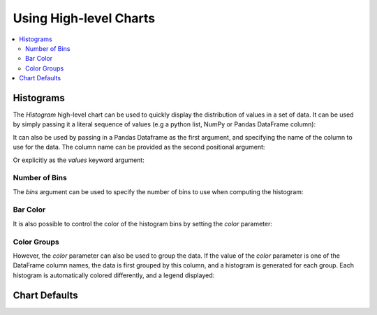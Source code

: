 .. _userguide_charts:

Using High-level Charts
=======================

.. contents::
    :local:
    :depth: 2


.. _userguide_charts_histogram:

Histograms
----------

The `Histogram` high-level chart can be used to quickly display the
distribution of values in a set of data. It can be used by simply
passing it a literal sequence of values (e.g a python list, NumPy
or Pandas DataFrame column):

.. bokeh-plot:: source/docs/user_guide/source_examples/charts_histogram_values_literal.py
    :source-position: above

It can also be used by passing in a Pandas Dataframe as the first
argument, and specifying the name of the column to use for the data.
The column name can be provided as the second positional argument:

.. bokeh-plot:: source/docs/user_guide/source_examples/charts_histogram_values_field_arg.py
    :source-position: above

Or explicitly as the `values` keyword argument:

.. bokeh-plot:: source/docs/user_guide/source_examples/charts_histogram_values_field_kwarg.py
    :source-position: above

.. _userguide_charts_histogram_bins:

Number of Bins
~~~~~~~~~~~~~~

The `bins` argument can be used to specify the number of bins to use when
computing the histogram:

.. bokeh-plot:: source/docs/user_guide/source_examples/charts_histogram_bins.py
    :source-position: above

.. _userguide_charts_histogram_bar_color:


Bar Color
~~~~~~~~~

It is also possible to control the color of the histogram bins by setting
the `color` parameter:

.. bokeh-plot:: source/docs/user_guide/source_examples/charts_histogram_color.py
    :source-position: above


.. _userguide_charts_histogram_color_groups:

Color Groups
~~~~~~~~~~~~

However, the `color` parameter can also be used to group the data. If the
value of the `color` parameter is one of the DataFrame column names, the data
is first grouped by this column, and a histogram is generated for each group.
Each histogram is automatically colored differently, and a legend displayed:

.. bokeh-plot:: source/docs/user_guide/source_examples/charts_histogram_color_groups.py
    :source-position: above



.. _userguide_charts_defaults:

Chart Defaults
--------------
